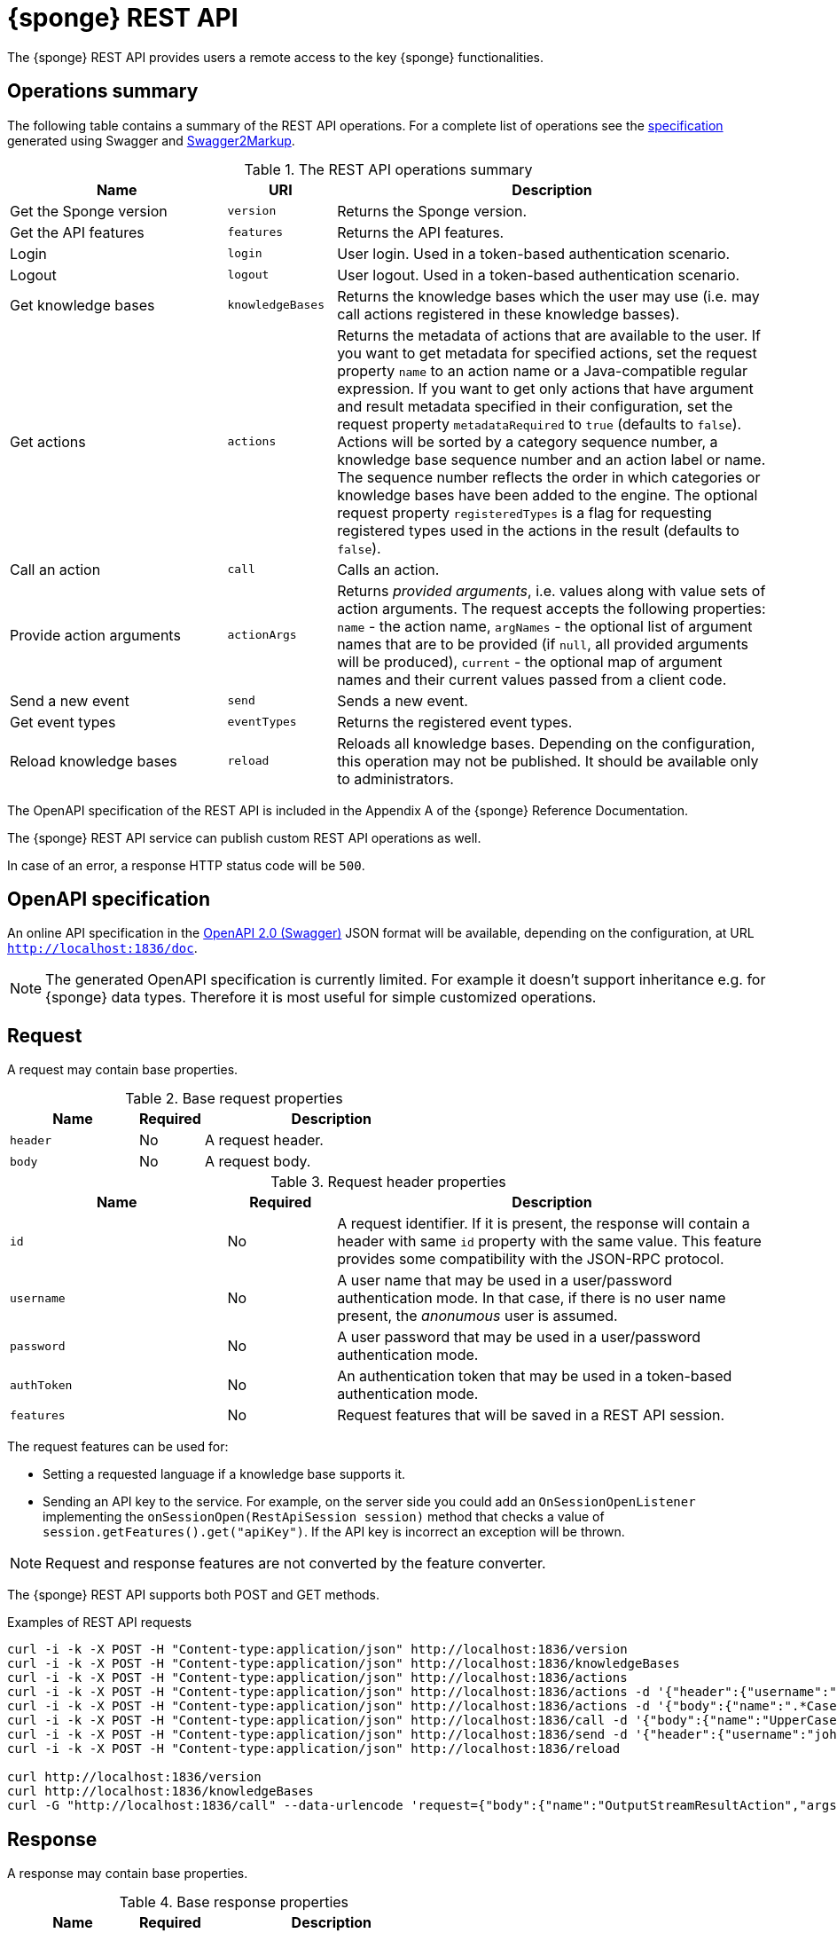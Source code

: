 = {sponge} REST API
The {sponge} REST API provides users a remote access to the key {sponge} functionalities.

== Operations summary
The following table contains a summary of the REST API operations. For a complete list of operations see the <<_swagger_overview, specification>> generated using Swagger and https://github.com/Swagger2Markup/swagger2markup[Swagger2Markup].

.The REST API operations summary
[cols="2,1,4"]
|===
|Name |URI |Description

|Get the Sponge version
|`version`
|Returns the Sponge version.

|Get the API features
|`features`
|Returns the API features.

|Login
|`login`
|User login. Used in a token-based authentication scenario.

|Logout
|`logout`
|User logout. Used in a token-based authentication scenario.

|Get knowledge bases
|`knowledgeBases`
|Returns the knowledge bases which the user may use (i.e. may call actions registered in these knowledge basses).

|Get actions
|`actions`
|Returns the metadata of actions that are available to the user. If you want to get metadata for specified actions, set the request property `name` to an action name or a Java-compatible regular expression. If you want to get only actions that have argument and result metadata specified in their configuration, set the request property `metadataRequired` to `true` (defaults to `false`). Actions will be sorted by a category sequence number, a knowledge base sequence number and an action label or name. The sequence number reflects the order in which categories or knowledge bases have been added to the engine. The optional request property `registeredTypes` is a flag for requesting registered types used in the actions in the result (defaults to `false`).

|Call an action
|`call`
|Calls an action.

|Provide action arguments
|`actionArgs`
|Returns _provided arguments_, i.e. values along with value sets of action arguments. The request accepts the following properties: `name` - the action name, `argNames` -  the optional list of argument names that are to be provided (if `null`, all provided arguments will be produced), `current` - the optional map of argument names and their current values passed from a client code.

|Send a new event
|`send`
|Sends a new event.

|Get event types
|`eventTypes`
|Returns the registered event types.

|Reload knowledge bases
|`reload`
|Reloads all knowledge bases. Depending on the configuration, this operation may not be published. It should be available only to administrators.
|===

The OpenAPI specification of the REST API is included in the Appendix A of the {sponge} Reference Documentation.

The {sponge} REST API service can publish custom REST API operations as well.

In case of an error, a response HTTP status code will be `500`.

== OpenAPI specification
An online API specification in the https://swagger.io[OpenAPI 2.0 (Swagger)] JSON format will be available, depending on the configuration, at URL `http://localhost:1836/doc`.

NOTE: The generated OpenAPI specification is currently limited. For example it doesn't support inheritance e.g. for {sponge} data types. Therefore it is most useful for simple customized operations.

== Request
A request may contain base properties.

.Base request properties
[cols="2,1,4"]
|===
|Name |Required |Description

|`header`
|No
|A request header.

|`body`
|No
|A request body.
|===

.Request header properties
[cols="2,1,4"]
|===
|Name |Required |Description

|`id`
|No
|A request identifier. If it is present, the response will contain a header with same `id` property with the same value. This feature provides some compatibility with the JSON-RPC protocol.

|`username`
|No
|A user name that may be used in a user/password authentication mode. In that case, if there is no user name present, the _anonumous_ user is assumed.

|`password`
|No
|A user password that may be used in a user/password authentication mode.

|`authToken`
|No
|An authentication token that may be used in a token-based authentication mode.

|`features`
|No
|Request features that will be saved in a REST API session.
|===

The request features can be used for:

* Setting a requested language if a knowledge base supports it.
* Sending an API key to the service. For example, on the server side you could add an `OnSessionOpenListener` implementing the `onSessionOpen(RestApiSession session)` method that checks a value of `session.getFeatures().get("apiKey")`. If the API key is incorrect an exception will be thrown.

NOTE: Request and response features are not converted by the feature converter.

The {sponge} REST API supports both POST and GET methods.

.Examples of REST API requests
[source,bash]
----
curl -i -k -X POST -H "Content-type:application/json" http://localhost:1836/version
curl -i -k -X POST -H "Content-type:application/json" http://localhost:1836/knowledgeBases
curl -i -k -X POST -H "Content-type:application/json" http://localhost:1836/actions
curl -i -k -X POST -H "Content-type:application/json" http://localhost:1836/actions -d '{"header":{"username":"john","password":"password"}}'
curl -i -k -X POST -H "Content-type:application/json" http://localhost:1836/actions -d '{"body":{"name":".*Case"}}'
curl -i -k -X POST -H "Content-type:application/json" http://localhost:1836/call -d '{"body":{"name":"UpperCase","args":["test1"]}}'
curl -i -k -X POST -H "Content-type:application/json" http://localhost:1836/send -d '{"header":{"username":"john","password":"password"},"body":{"name":"alarm","attributes":{"a1":"test1","a2":"test2", "a3":4}}}'
curl -i -k -X POST -H "Content-type:application/json" http://localhost:1836/reload

curl http://localhost:1836/version
curl http://localhost:1836/knowledgeBases
curl -G "http://localhost:1836/call" --data-urlencode 'request={"body":{"name":"OutputStreamResultAction","args":[]}}'
----

== Response
A response may contain base properties.

.Base response properties
[cols="2,1,4"]
|===
|Name |Required |Description

|`header`
|No
|A response header.

|`body`
|No
|A response body.
|===

.Response header properties
[cols="2,1,4"]
|===
|Name |Required |Description

|`id`
|No
|A corresponding request id.

|`errorCode`
|No
|An optional error code in case of server side error.

|`errorMessage`
|No
|An optional error message in case of server side error.

|`detailedErrorMessage`
|No
|An optional detailed error message in case of server side error.

|`requestTime`
|No
|An optional request time, i.e. a server time (as Java Instant) of starting processing a request.

|`responseTime`
|No
|An optional response time, i.e. a server time (as Java Instant) of finishing processing a request.

|`features`
|No
|Response features that will be obtained from a REST API session.
|===

.Examples of REST API responses
[source,bash]
----
{
  "header" : {
    "id" : null,
    "errorCode" : null,
    "errorMessage" : null,
    "detailedErrorMessage" : null,
    "requestTime" : "2019-12-14T20:17:26.769Z",
    "responseTime" : "2019-12-14T20:17:26.770Z"
  },
  "body" : {
    "result" : "TEST1"
  }
----

== Security

=== Authentication mode
The REST API supports a username/password and an authentication token authentication modes.

.Authentication modes
[cols="1,4"]
|===
|Name |Description

|Username/password
|Every request has to contain a username and a password. Invoking the `login` operation switches to the authentication token mode.

|Authentication token
|Every request has to contain an authentication token, returned by the `login` operation that has to be invoked earlier. It may not contain neither username nor password. The authentication token has an expiration time. When an operation returns an error message with an error code `INVALID_AUTH_TOKEN` you have to invoke the `login` operation once more to obtain a new authentication token.
|===

== Error codes

.REST API error codes
[cols="1,2"]
|===
|Code |Description

|`GENERIC`
|A generic error.

|`INVALID_AUTH_TOKEN`
|Invalid or expired authentication token.

|`INVALID_KB_VERSION`
|An action version in the engine differs from the one passed to the REST API from a client code.

|`INVALID_USERNAME_PASSWORD`
|Invalid username or password.

|`INACTIVE_ACTION`
|An action to be called is inactive.
|===

